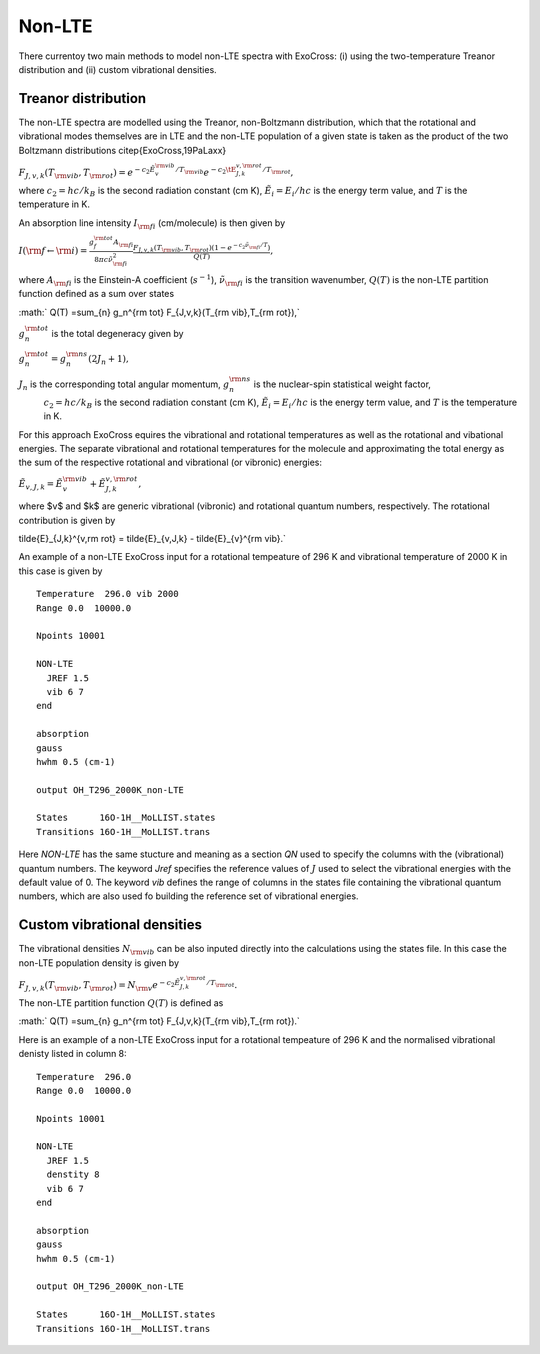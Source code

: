Non-LTE
=======

There currentoy two main methods to model non-LTE spectra with ExoCross: (i) 
using the two-temperature Treanor distribution and (ii) custom vibrational 
densities.  

Treanor distribution 
^^^^^^^^^^^^^^^^^^^^

The non-LTE spectra are modelled using the Treanor, non-Boltzmann distribution, which that the rotational and vibrational modes themselves are in LTE and the non-LTE population of a given state is taken as the product of the two Boltzmann distributions \citep{ExoCross,19PaLaxx}

:math:`F_{J,v,k}(T_{\rm vib},T_{\rm rot}) = e^{-c_2 \tilde{E}_{v}^{\rm vib}/T_{\rm vib}} e^{-c_2 \tE_{J,k}^{v,\rm rot}/T_{\rm rot}},`

where  :math:`c_2= hc / k_B` is the second radiation constant (cm K), :math:`\tilde{E}_i = E_i/h c` is the energy term value, 
and :math:`T` is the temperature in K.


An absorption line intensity :math:`I_{\rm fi}` (cm/molecule) is then given by

:math:`I({\rm f} \gets {\rm i}) = \frac{g_f^{\rm tot} A_{\rm fi}}{8 \pi c \tilde{\nu}_{\rm fi}^2}  \frac{F_{J,v,k}(T_{\rm vib},T_{\rm rot}) \left( 1-e^{-c_2\tilde{\nu}_{\rm fi}/T} \right)}{Q(T)},`

where :math:`A_{\rm fi}` is the Einstein-A coefficient (:math:`s^{-1}`), :math:`\tilde{\nu}_{\rm fi}` is the transition wavenumber, 
:math:`Q(T)` is the non-LTE partition function defined as a sum over states

:math:` Q(T) =\sum_{n}  g_n^{\rm tot} F_{J,v,k}(T_{\rm vib},T_{\rm rot}),`

:math:`g_n^{\rm tot}` is the total degeneracy given by 

:math:`g_n^{\rm tot} = g^{\rm ns}_n (2 J_n+1),`

:math:`J_n` is the corresponding total angular momentum, :math:`g^{\rm ns}_n` is the nuclear-spin statistical weight factor,
 :math:`c_2= hc / k_B` is the second radiation constant (cm K), :math:`\tilde{E}_i = E_i/h c` is the energy term value, and :math:`T`
 is the temperature in K.


For this approach ExoCross equires the vibrational and rotational temperatures as well as the rotational and vibational energies. 
The separate vibrational and rotational temperatures for the molecule and approximating the total energy as the sum of the 
respective rotational and vibrational (or vibronic) energies:

:math:`\tilde{E}_{v,J,k} = \tilde{E}_{v}^{\rm vib} + \tilde{E}_{J,k}^{v,\rm rot},`

where $v$ and $k$ are generic vibrational (vibronic) and rotational quantum numbers, respectively. The rotational contribution is  given by

\tilde{E}_{J,k}^{v,\rm rot} = \tilde{E}_{v,J,k} - \tilde{E}_{v}^{\rm vib}.`


An example of a non-LTE ExoCross input for a rotational tempeature of 296 K and vibrational temperature of 2000 K in this case is given by

::

    Temperature  296.0 vib 2000 
    Range 0.0  10000.0
    
    Npoints 10001

    NON-LTE
      JREF 1.5
      vib 6 7
    end

    absorption
    gauss
    hwhm 0.5 (cm-1)
    
    output OH_T296_2000K_non-LTE

    States      16O-1H__MoLLIST.states
    Transitions 16O-1H__MoLLIST.trans
    
    

Here `NON-LTE` has the same stucture and meaning as a section `QN` used to specify the columns with the (vibrational) quantum numbers. 
The keyword `Jref` specifies  the reference values of :math:`J` used to select the vibrational energies with the default value of 0. 
The keyword `vib` defines the range of columns in the states file containing the vibrational quantum numbers, which are also used 
fo building the reference set of vibrational energies. 



Custom vibrational densities 
^^^^^^^^^^^^^^^^^^^^^^^^^^^^

The vibrational densities :math:`N_{\rm vib}` can be also inputed directly into the calculations using the states file. In this case the non-LTE population density is 
given by 

:math:`F_{J,v,k}(T_{\rm vib},T_{\rm rot}) = N_{\rm v} e^{-c_2 \tilde{E}_{J,k}^{v,\rm rot}/T_{\rm rot}}.`

The non-LTE partition function :math:`Q(T)` is defined as 

:math:` Q(T) =\sum_{n}  g_n^{\rm tot} F_{J,v,k}(T_{\rm vib},T_{\rm rot}).`


Here is an example of a non-LTE ExoCross input for a rotational tempeature of 296 K and the normalised vibrational denisty 
listed in column 8:


::

    Temperature  296.0
    Range 0.0  10000.0
    
    Npoints 10001

    NON-LTE
      JREF 1.5
      denstity 8
      vib 6 7
    end

    absorption
    gauss
    hwhm 0.5 (cm-1)
    
    output OH_T296_2000K_non-LTE

    States      16O-1H__MoLLIST.states
    Transitions 16O-1H__MoLLIST.trans
    


     


